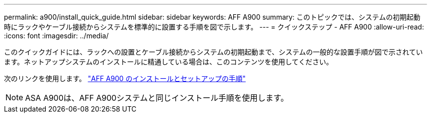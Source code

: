 ---
permalink: a900/install_quick_guide.html 
sidebar: sidebar 
keywords: AFF A900 
summary: このトピックでは、システムの初期起動時にラックやケーブル接続からシステムを標準的に設置する手順を図で示します。 
---
= クイックステップ - AFF A900
:allow-uri-read: 
:icons: font
:imagesdir: ../media/


[role="lead"]
このクイックガイドには、ラックへの設置とケーブル接続からシステムの初期起動まで、システムの一般的な設置手順が図で示されています。ネットアップシステムのインストールに精通している場合は、このコンテンツを使用してください。

次のリンクを使用します。 link:../media/PDF/Jan_2024_Rev3_AFFA900_ISI_IEOPS-1481.pdf["AFF A900 のインストールとセットアップの手順"^]


NOTE: ASA A900は、AFF A900システムと同じインストール手順を使用します。
